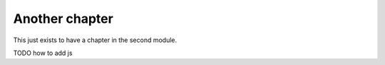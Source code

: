 Another chapter
---------------

This just exists to have a chapter in the second module.

TODO how to add js

